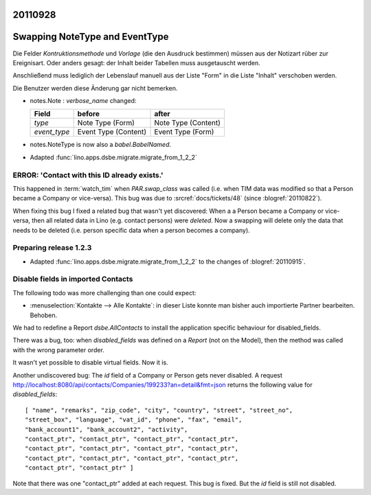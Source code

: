20110928
========

Swapping NoteType and EventType
===============================

Die Felder `Kontruktionsmethode` und `Vorlage` (die den Ausdruck bestimmen) 
müssen aus der Notizart rüber zur Ereignisart. 
Oder anders gesagt: der Inhalt beider Tabellen muss ausgetauscht 
werden. 

Anschließend muss lediglich der Lebenslauf manuell aus der Liste 
"Form" in die Liste "Inhalt" verschoben werden.

Die Benutzer werden diese Änderung gar nicht bemerken.

- notes.Note : `verbose_name` changed:

  ============ ==================== ====================
  Field        before               after
  ============ ==================== ====================
  `type`       Note Type (Form)     Note Type (Content)
  `event_type` Event Type (Content) Event Type (Form)
  ============ ==================== ====================

- notes.NoteType is now also a `babel.BabelNamed`.

- Adapted :func:`lino.apps.dsbe.migrate.migrate_from_1_2_2`

ERROR: 'Contact with this ID already exists.'
---------------------------------------------

This happened in :term:`watch_tim` when 
`PAR.swap_class` was called (i.e. when TIM data was 
modified so that a Person became a Company or vice-versa).
This bug was due to :srcref:`docs/tickets/48` (since :blogref:`20110822`).

When fixing this bug I fixed a related bug that wasn't yet discovered:
When a a Person became a Company or vice-versa, then all related data in Lino 
(e.g. contact persons) were *deleted*.
Now a swapping will delete only the data that needs to be deleted 
(i.e. person specific data when a person becomes a company).


Preparing release 1.2.3
-----------------------

- Adapted :func:`lino.apps.dsbe.migrate.migrate_from_1_2_2` 
  to the changes of :blogref:`20110915`.
  
  
  
Disable fields in imported Contacts
-----------------------------------

The following todo was more challenging than one could expect:

- :menuselection:`Kontakte --> Alle Kontakte`: 
  in dieser Liste konnte man bisher auch importierte Partner 
  bearbeiten. Behoben.

We had to redefine a Report `dsbe.AllContacts` to install the 
application specific behaviour for disabled_fields.

There was a bug, too: 
when `disabled_fields` was defined on a *Report* (not on the Model), 
then the method was called with the wrong parameter order.

It wasn't yet possible to disable virtual fields. Now it is.

Another undiscovered bug: The `id` field of a Company or Person
gets never disabled. A request
http://localhost:8080/api/contacts/Companies/199233?an=detail&fmt=json
returns the following value for `disabled_fields`::

  [ "name", "remarks", "zip_code", "city", "country", "street", "street_no", 
  "street_box", "language", "vat_id", "phone", "fax", "email", 
  "bank_account1", "bank_account2", "activity", 
  "contact_ptr", "contact_ptr", "contact_ptr", "contact_ptr", 
  "contact_ptr", "contact_ptr", "contact_ptr", "contact_ptr", 
  "contact_ptr", "contact_ptr", "contact_ptr", "contact_ptr", 
  "contact_ptr", "contact_ptr" ]

Note that there was one "contact_ptr" added at each request. 
This bug is fixed.
But the `id` field is still not disabled.
